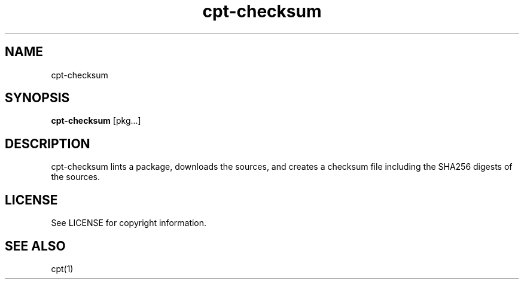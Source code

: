 .TH "cpt-checksum" "1" "2020-07-24" "CARBS LINUX" "General Commands Manual"
.SH NAME
cpt-checksum
.SH SYNOPSIS
\fBcpt-checksum\fR [pkg...]

.SH DESCRIPTION
cpt-checksum lints a package, downloads the sources, and creates a checksum file
including the SHA256 digests of the sources.

.SH LICENSE
See LICENSE for copyright information.
.SH SEE ALSO
cpt(1)
